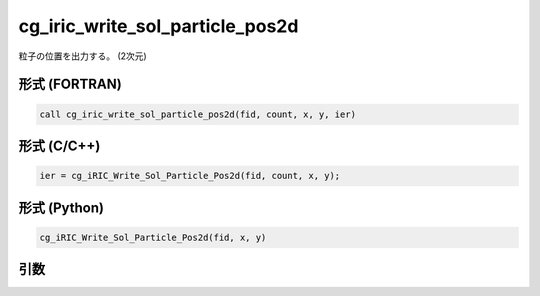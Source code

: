 cg_iric_write_sol_particle_pos2d
==================================

粒子の位置を出力する。 (2次元)

形式 (FORTRAN)
---------------
.. code-block:: fortran

   call cg_iric_write_sol_particle_pos2d(fid, count, x, y, ier)

形式 (C/C++)
---------------
.. code-block:: c

   ier = cg_iRIC_Write_Sol_Particle_Pos2d(fid, count, x, y);

形式 (Python)
---------------
.. code-block:: python

   cg_iRIC_Write_Sol_Particle_Pos2d(fid, x, y)

引数
----

.. csv-table:: cg_iric_write_sol_particle_pos2d の引数
   :file: cg_iric_write_sol_particle_pos2d_args.csv
   :header-rows: 1

